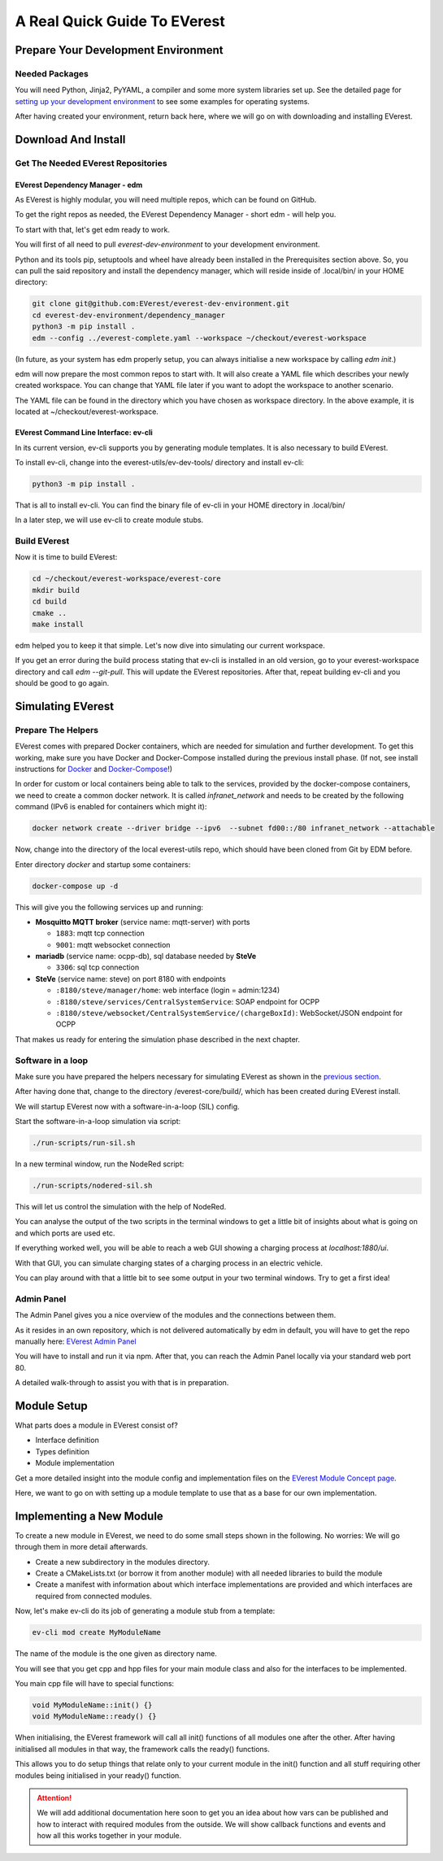 .. quick_start:

################################################
A Real Quick Guide To EVerest
################################################

************************************
Prepare Your Development Environment
************************************

Needed Packages
===============
You will need Python, Jinja2, PyYAML, a compiler and some more system libraries set up. See the detailed page for `setting up your development environment <03_detail_pre_setup.html>`_ to see some examples for operating systems.

After having created your environment, return back here, where we will go on with downloading and installing EVerest.

********************
Download And Install
********************

Get The Needed EVerest Repositories
===================================

EVerest Dependency Manager - edm
--------------------------------

As EVerest is highly modular, you will need multiple repos, which can be found on GitHub.

To get the right repos as needed, the EVerest Dependency Manager - short edm - will help you.

To start with that, let's get edm ready to work.

You will first of all need to pull *everest-dev-environment* to your development environment.

Python and its tools pip, setuptools and wheel have already been installed in the Prerequisites section above. So, you can pull the said repository and install the dependency manager, which will reside inside of .local/bin/ in your HOME directory:

.. code-block:: bash

  git clone git@github.com:EVerest/everest-dev-environment.git
  cd everest-dev-environment/dependency_manager
  python3 -m pip install .
  edm --config ../everest-complete.yaml --workspace ~/checkout/everest-workspace

(In future, as your system has edm properly setup, you can always initialise a new workspace by calling *edm init*.)

edm will now prepare the most common repos to start with. It will also create a YAML file which describes your newly created workspace. You can change that YAML file later if you want to adopt the workspace to another scenario.

The YAML file can be found in the directory which you have chosen as workspace directory. In the above example, it is located at ~/checkout/everest-workspace.

EVerest Command Line Interface: ev-cli
--------------------------------------

In its current version, ev-cli supports you by generating module templates. It is also necessary to build EVerest.

To install ev-cli, change into the everest-utils/ev-dev-tools/ directory and install ev-cli:

.. code-block:: bash

  python3 -m pip install .

That is all to install ev-cli. You can find the binary file of ev-cli in your HOME directory in .local/bin/

In a later step, we will use ev-cli to create module stubs.

Build EVerest
=============

Now it is time to build EVerest:

.. code-block:: bash

  cd ~/checkout/everest-workspace/everest-core
  mkdir build
  cd build
  cmake ..
  make install

edm helped you to keep it that simple. Let's now dive into simulating our current workspace.

If you get an error during the build process stating that ev-cli is installed in an old version, go to your everest-workspace directory and call *edm --git-pull*. This will update the EVerest repositories. After that, repeat building ev-cli and you should be good to go again.

******************
Simulating EVerest
******************

Prepare The Helpers
===================
EVerest comes with prepared Docker containers, which are needed for simulation and further development. To get this working, make sure you have Docker and Docker-Compose installed during the previous install phase. (If not, see install instructions for `Docker <https://docs.docker.com/engine/install/#server>`_ and `Docker-Compose <https://docs.docker.com/compose/install/#install-compose)>`_!)

In order for custom or local containers being able to talk to the services, provided by the docker-compose containers, we need to create a common docker network. It is called `infranet_network` and needs to be created by the following command (IPv6 is enabled for containers which might it):

.. code-block:: bash

  docker network create --driver bridge --ipv6  --subnet fd00::/80 infranet_network --attachable

Now, change into the directory of the local everest-utils repo, which should have been cloned from Git by EDM before.

Enter directory `docker` and startup some containers:

.. code-block:: bash

  docker-compose up -d

This will give you the following services up and running:

- **Mosquitto MQTT broker** (service name: mqtt-server) with ports

  - ``1883``: mqtt tcp connection
  - ``9001``: mqtt websocket connection

- **mariadb** (service name: ocpp-db), sql database needed by **SteVe**

  - ``3306``: sql tcp connection

- **SteVe** (service name: steve) on port 8180 with endpoints

  - ``:8180/steve/manager/home``: web interface (login = admin:1234)
  - ``:8180/steve/services/CentralSystemService``: SOAP endpoint for
    OCPP
  - ``:8180/steve/websocket/CentralSystemService/(chargeBoxId)``:
    WebSocket/JSON endpoint for OCPP

That makes us ready for entering the simulation phase described in the next chapter.

Software in a loop
==================

Make sure you have prepared the helpers necessary for simulating EVerest as shown in the `previous section <02_quick_start_guide.html#prepare-the-helpers>`_.

After having done that, change to the directory /everest-core/build/, which has been created during EVerest install.

We will startup EVerest now with a software-in-a-loop (SIL) config.

Start the software-in-a-loop simulation via script:

.. code-block:: bash

  ./run-scripts/run-sil.sh

In a new terminal window, run the NodeRed script:

.. code-block:: bash

  ./run-scripts/nodered-sil.sh

This will let us control the simulation with the help of NodeRed.

You can analyse the output of the two scripts in the terminal windows to get a little bit of insights about what is going on and which ports are used etc.

If everything worked well, you will be able to reach a web GUI showing a charging process at *localhost:1880/ui*.

With that GUI, you can simulate charging states of a charging process in an electric vehicle.

You can play around with that a little bit to see some output in your two terminal windows. Try to get a first idea!

Admin Panel
===========

The Admin Panel gives you a nice overview of the modules and the connections between them.

As it resides in an own repository, which is not delivered automatically by edm in default, you will have to get the repo manually here: `EVerest Admin Panel <https://github.com/EVerest/everest-admin-panel>`_

You will have to install and run it via npm. After that, you can reach the Admin Panel locally via your standard web port 80.

A detailed walk-through to assist you with that is in preparation.

************
Module Setup
************

What parts does a module in EVerest consist of?

- Interface definition
- Types definition
- Module implementation

Get a more detailed insight into the module config and implementation files on the `EVerest Module Concept page <04_detail_module_concept.html>`_.

Here, we want to go on with setting up a module template to use that as a base for our own implementation.

*************************
Implementing a New Module
*************************

To create a new module in EVerest, we need to do some small steps shown in the following. No worries: We will go through them in more detail afterwards.

- Create a new subdirectory in the modules directory.
- Create a CMakeLists.txt (or borrow it from another module) with all needed libraries to build the module
- Create a manifest with information about which interface implementations are provided and which interfaces are required from connected modules.

Now, let's make ev-cli do its job of generating a module stub from a template:

.. code-block:: bash

  ev-cli mod create MyModuleName

The name of the module is the one given as directory name.

You will see that you get cpp and hpp files for your main module class and also for the interfaces to be implemented.

You main cpp file will have to special functions:

.. code-block:: c++

  void MyModuleName::init() {}
  void MyModuleName::ready() {}

When initialising, the EVerest framework will call all init() functions of all modules one after the other. After having initialised all modules in that way, the framework calls the ready() functions.

This allows you to do setup things that relate only to your current module in the init() function and all stuff requiring other modules being initialised in your ready() function.

.. attention:: 

  We will add additional documentation here soon to get you an idea about how vars can be published and how to interact with required modules from the outside. We will show callback functions and events and how all this works together in your module.
